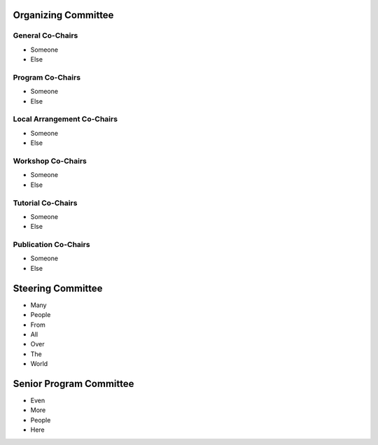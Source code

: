 .. title: Committees
.. slug: committees-no-toc
.. date: 2015-12-10 10:09:26 UTC+13:00
.. tags: 
.. category: 
.. link: 
.. description: 
.. type: text

Organizing Committee
====================

General Co-Chairs
-----------------

* Someone
* Else

Program Co-Chairs
-----------------

* Someone
* Else

Local Arrangement Co-Chairs
---------------------------

* Someone
* Else

Workshop Co-Chairs
------------------

* Someone
* Else

Tutorial Co-Chairs
------------------

* Someone
* Else

Publication Co-Chairs
---------------------

* Someone
* Else

Steering Committee
==================

* Many
* People
* From
* All
* Over
* The
* World

Senior Program Committee
========================

* Even
* More
* People
* Here


